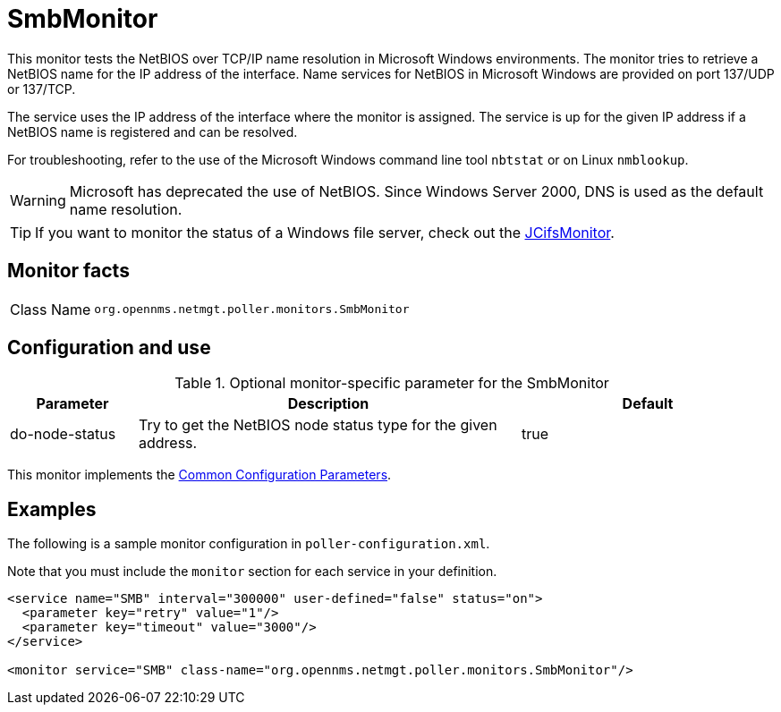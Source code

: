 
= SmbMonitor
:description: Learn how to configure and use the SmbMonitor in {page-component-title} to test the NetBIOS over TCP/IP name resolution in Microsoft Windows environments.

This monitor tests the NetBIOS over TCP/IP name resolution in Microsoft Windows environments.
The monitor tries to retrieve a NetBIOS name for the IP address of the interface.
Name services for NetBIOS in Microsoft Windows are provided on port 137/UDP or 137/TCP.

The service uses the IP address of the interface where the monitor is assigned.
The service is up for the given IP address if a NetBIOS name is registered and can be resolved.

For troubleshooting, refer to the use of the Microsoft Windows command line tool `nbtstat` or on Linux `nmblookup`.

WARNING: Microsoft has deprecated the use of NetBIOS.
         Since Windows Server 2000, DNS is used as the default name resolution.

TIP: If you want to monitor the status of a Windows file server, check out the <<service-assurance/monitors/JCifsMonitor.adoc#poller-jcifs-monitor,JCifsMonitor>>.

== Monitor facts

[cols="1,7"]
|===
| Class Name
| `org.opennms.netmgt.poller.monitors.SmbMonitor`
|===

== Configuration and use

.Optional monitor-specific parameter for the SmbMonitor
[options="header"]
[cols="1,3,2"]
|===
| Parameter
| Description
| Default

| do-node-status
| Try to get the NetBIOS node status type for the given address.
| true
|===

This monitor implements the <<reference:service-assurance/introduction.adoc#ref-service-assurance-monitors-common-parameters, Common Configuration Parameters>>.

== Examples

The following is a sample monitor configuration in `poller-configuration.xml`.

Note that you must include the `monitor` section for each service in your definition.

[source, xml]
----
<service name="SMB" interval="300000" user-defined="false" status="on">
  <parameter key="retry" value="1"/>
  <parameter key="timeout" value="3000"/>
</service>

<monitor service="SMB" class-name="org.opennms.netmgt.poller.monitors.SmbMonitor"/>
----
